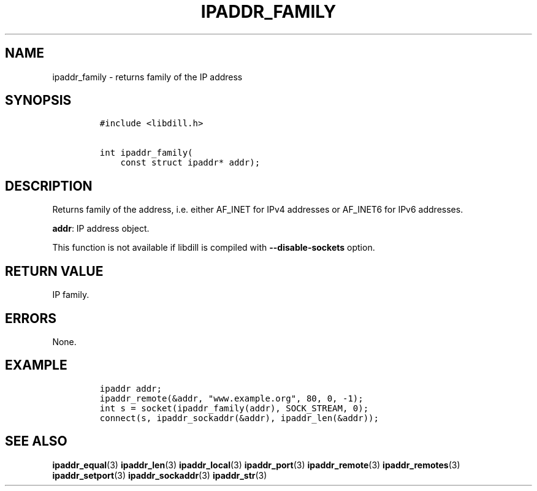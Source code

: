 .\" Automatically generated by Pandoc 1.19.2.1
.\"
.TH "IPADDR_FAMILY" "3" "" "libdill" "libdill Library Functions"
.hy
.SH NAME
.PP
ipaddr_family \- returns family of the IP address
.SH SYNOPSIS
.IP
.nf
\f[C]
#include\ <libdill.h>

int\ ipaddr_family(
\ \ \ \ const\ struct\ ipaddr*\ addr);
\f[]
.fi
.SH DESCRIPTION
.PP
Returns family of the address, i.e.
either AF_INET for IPv4 addresses or AF_INET6 for IPv6 addresses.
.PP
\f[B]addr\f[]: IP address object.
.PP
This function is not available if libdill is compiled with
\f[B]\-\-disable\-sockets\f[] option.
.SH RETURN VALUE
.PP
IP family.
.SH ERRORS
.PP
None.
.SH EXAMPLE
.IP
.nf
\f[C]
ipaddr\ addr;
ipaddr_remote(&addr,\ "www.example.org",\ 80,\ 0,\ \-1);
int\ s\ =\ socket(ipaddr_family(addr),\ SOCK_STREAM,\ 0);
connect(s,\ ipaddr_sockaddr(&addr),\ ipaddr_len(&addr));
\f[]
.fi
.SH SEE ALSO
.PP
\f[B]ipaddr_equal\f[](3) \f[B]ipaddr_len\f[](3) \f[B]ipaddr_local\f[](3)
\f[B]ipaddr_port\f[](3) \f[B]ipaddr_remote\f[](3)
\f[B]ipaddr_remotes\f[](3) \f[B]ipaddr_setport\f[](3)
\f[B]ipaddr_sockaddr\f[](3) \f[B]ipaddr_str\f[](3)

